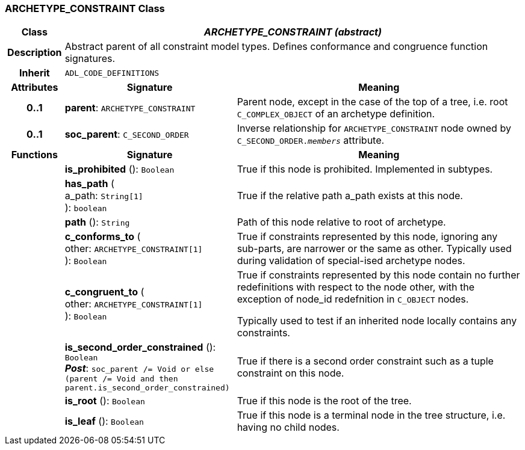 === ARCHETYPE_CONSTRAINT Class

[cols="^1,3,5"]
|===
h|*Class*
2+^h|*_ARCHETYPE_CONSTRAINT (abstract)_*

h|*Description*
2+a|Abstract parent of all constraint model types. Defines conformance and congruence function signatures.

h|*Inherit*
2+|`ADL_CODE_DEFINITIONS`

h|*Attributes*
^h|*Signature*
^h|*Meaning*

h|*0..1*
|*parent*: `ARCHETYPE_CONSTRAINT`
a|Parent node, except in the case of the top of a tree, i.e. root `C_COMPLEX_OBJECT` of an archetype definition.

h|*0..1*
|*soc_parent*: `C_SECOND_ORDER`
a|Inverse relationship for `ARCHETYPE_CONSTRAINT` node owned by `C_SECOND_ORDER._members_` attribute.
h|*Functions*
^h|*Signature*
^h|*Meaning*

h|
|*is_prohibited* (): `Boolean`
a|True if this node is prohibited. Implemented in subtypes.

h|
|*has_path* ( +
a_path: `String[1]` +
): `boolean`
a|True if the relative path a_path exists at this node.

h|
|*path* (): `String`
a|Path of this node relative to root of archetype.

h|
|*c_conforms_to* ( +
other: `ARCHETYPE_CONSTRAINT[1]` +
): `Boolean`
a|True if constraints represented by this node, ignoring any sub-parts, are narrower or the same as other.
Typically used during validation of special-ised archetype nodes.

h|
|*c_congruent_to* ( +
other: `ARCHETYPE_CONSTRAINT[1]` +
): `Boolean`
a|True if constraints represented by this node contain no further redefinitions with respect to the node other, with the exception of node_id redefnition in `C_OBJECT` nodes.

Typically used to test if an inherited node locally contains any constraints.

h|
|*is_second_order_constrained* (): `Boolean` +
*_Post_*: `soc_parent /= Void or else (parent /= Void and then parent.is_second_order_constrained)`
a|True if there is a second order constraint such as a tuple constraint on this node.

h|
|*is_root* (): `Boolean`
a|True if this node is the root of the tree.

h|
|*is_leaf* (): `Boolean`
a|True if this node is a terminal node in the tree structure, i.e. having no child nodes.
|===

